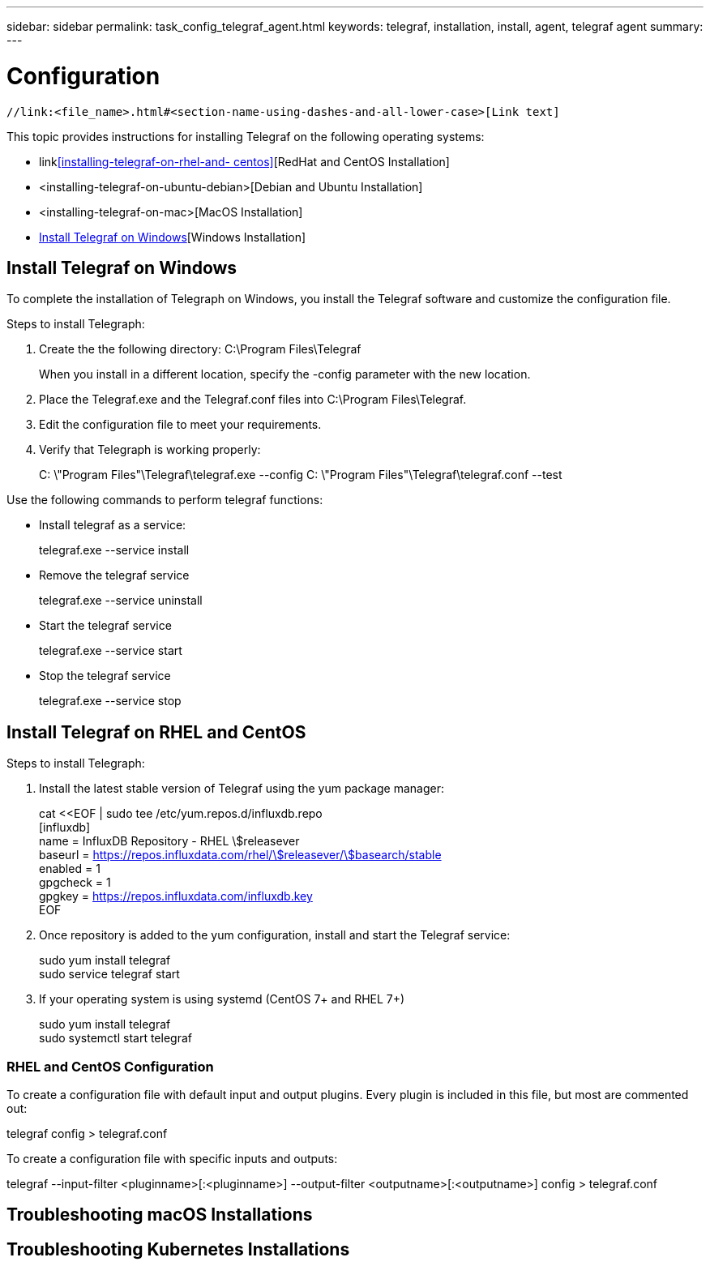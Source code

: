 ---
sidebar: sidebar
permalink: task_config_telegraf_agent.html
keywords: telegraf, installation, install, agent, telegraf agent
summary: 
---

= Configuration

:toc: macro
:hardbreaks:
:toclevels: 1
:nofooter:
:icons: font
:linkattrs:
:imagesdir: ./media/

 //link:<file_name>.html#<section-name-using-dashes-and-all-lower-case>[Link text]

[.lead]
This topic provides instructions for installing Telegraf on the following operating systems:


* link<<installing-telegraf-on-rhel-and- centos>>[RedHat and CentOS Installation]
* <installing-telegraf-on-ubuntu-debian>[Debian and Ubuntu Installation]
* <installing-telegraf-on-mac>[MacOS Installation]
* <<Install Telegraf on Windows>>[Windows Installation]


== Install Telegraf on Windows


To complete the installation of Telegraph on Windows, you install the Telegraf software and customize the configuration file. 

.Steps to install Telegraph:

. Create the the following directory:  C:\Program Files\Telegraf 
+ 
When you install in a different location, specify the -config parameter with the new location. 

. Place the Telegraf.exe and the Telegraf.conf files into C:\Program Files\Telegraf.

. Edit the configuration file to meet your requirements.

. Verify that Telegraph is working properly:
+ 
C: \"Program Files"\Telegraf\telegraf.exe --config C: \"Program Files"\Telegraf\telegraf.conf --test

Use the following commands to perform telegraf functions:

* Install telegraf as a service: 
+
telegraf.exe --service install	

* Remove the telegraf service
+
telegraf.exe --service uninstall

* Start the telegraf service
+
telegraf.exe --service start	

* Stop the telegraf service
+ 
telegraf.exe --service stop

== Install Telegraf on RHEL and CentOS


.Steps to install Telegraph:

. Install the latest stable version of Telegraf using the yum package manager:
+
cat <<EOF | sudo tee /etc/yum.repos.d/influxdb.repo
  [influxdb]
  name = InfluxDB Repository - RHEL \$releasever
  baseurl = https://repos.influxdata.com/rhel/\$releasever/\$basearch/stable
  enabled = 1
  gpgcheck = 1
  gpgkey = https://repos.influxdata.com/influxdb.key
  EOF
  
. Once repository is added to the yum configuration, install and start the Telegraf service:
+ 
sudo yum install telegraf
sudo service telegraf start

. If your operating system is using systemd (CentOS 7+ and RHEL 7+)
+
sudo yum install telegraf
sudo systemctl start telegraf

=== RHEL and CentOS Configuration

To create a configuration file with default input and output plugins. Every plugin is included in this file, but most are commented out:

telegraf config > telegraf.conf

To create a configuration file with specific inputs and outputs: 

telegraf --input-filter <pluginname>[:<pluginname>] --output-filter <outputname>[:<outputname>] config > telegraf.conf

== Troubleshooting macOS Installations  

== Troubleshooting Kubernetes Installations